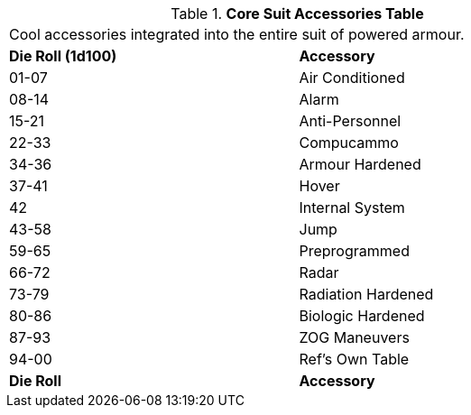 .*Core Suit Accessories Table*
[width="75%",cols="^,<",frame="all", stripes="even"]
|===
2+<|Cool accessories integrated into the entire suit of powered armour. 
s|Die Roll (1d100)
s|Accessory

|01-07
|Air Conditioned

|08-14
|Alarm

|15-21
|Anti-Personnel

|22-33
|Compucammo

|34-36
|Armour Hardened

|37-41
|Hover

|42
|Internal System

|43-58
|Jump

|59-65
|Preprogrammed

|66-72
|Radar

|73-79
|Radiation Hardened

|80-86
|Biologic Hardened

|87-93
|ZOG Maneuvers

|94-00
|Ref's Own Table

s|Die Roll
s|Accessory
|===

